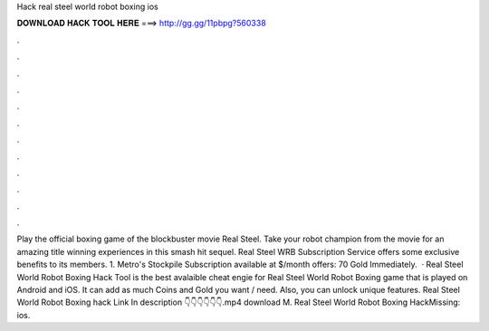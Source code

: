 Hack real steel world robot boxing ios

𝐃𝐎𝐖𝐍𝐋𝐎𝐀𝐃 𝐇𝐀𝐂𝐊 𝐓𝐎𝐎𝐋 𝐇𝐄𝐑𝐄 ===> http://gg.gg/11pbpg?560338

.

.

.

.

.

.

.

.

.

.

.

.

Play the official boxing game of the blockbuster movie Real Steel. Take your robot champion from the movie for an amazing title winning experiences in this smash hit sequel. Real Steel WRB Subscription Service offers some exclusive benefits to its members. 1. Metro's Stockpile Subscription available at $/month offers: 70 Gold Immediately.  · Real Steel World Robot Boxing Hack Tool is the best avalaible cheat engie for Real Steel World Robot Boxing game that is played on Android and iOS. It can add as much Coins and Gold you want / need. Also, you can unlock unique features. Real Steel World Robot Boxing hack Link In description 👇👇👇👇👇👇.mp4 download M. Real Steel World Robot Boxing HackMissing: ios.